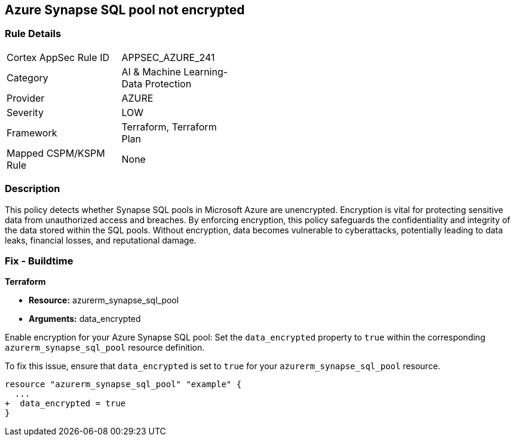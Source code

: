 
== Azure Synapse SQL pool not encrypted

=== Rule Details

[width=45%]
|===
|Cortex AppSec Rule ID |APPSEC_AZURE_241
|Category |AI & Machine Learning-Data Protection
|Provider |AZURE
|Severity |LOW
|Framework |Terraform, Terraform Plan
|Mapped CSPM/KSPM Rule |None
|===


=== Description

This policy detects whether Synapse SQL pools in Microsoft Azure are unencrypted. Encryption is vital for protecting sensitive data from unauthorized access and breaches. By enforcing encryption, this policy safeguards the confidentiality and integrity of the data stored within the SQL pools. Without encryption, data becomes vulnerable to cyberattacks, potentially leading to data leaks, financial losses, and reputational damage.

=== Fix - Buildtime

*Terraform*

* *Resource:* azurerm_synapse_sql_pool
* *Arguments:* data_encrypted

Enable encryption for your Azure Synapse SQL pool: Set the `data_encrypted` property to `true` within the corresponding `azurerm_synapse_sql_pool` resource definition.

To fix this issue, ensure that `data_encrypted` is set to `true` for your `azurerm_synapse_sql_pool` resource.

[source,go]
----
resource "azurerm_synapse_sql_pool" "example" {
  ...
+  data_encrypted = true
}
----
